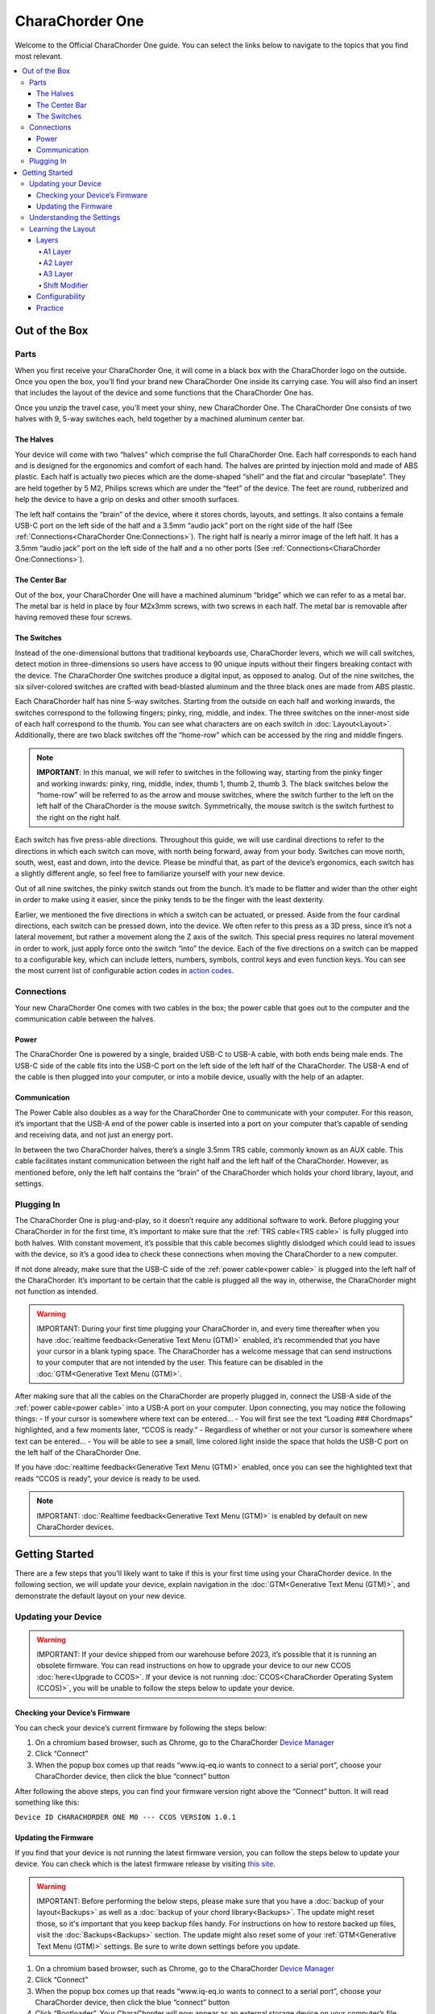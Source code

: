 CharaChorder One
===================

Welcome to the Official CharaChorder One guide. You can select the links
below to navigate to the topics that you find most relevant.

.. _CC1:
.. image:: /assets/images/CC1.png
  :width: 1200
  :alt: CharaChorder One

.. contents::
   :local:

Out of the Box
**************

Parts
-----

.. _CC1 Schematic:
.. image:: /assets/images/CC1Scheme.png
  :width: 1200
  :alt: CC1 Scheme

When you first receive your CharaChorder One, it will come in a black
box with the CharaChorder logo on the outside. Once you open the box,
you’ll find your brand new CharaChorder One inside its carrying case.
You will also find an insert that includes the layout of the device and
some functions that the CharaChorder One has.

.. _CC1 Case:
.. image:: /assets/images/CC1case.png
  :width: 1200
  :alt: CharaChorder One Travel Case

Once you unzip the travel case, you’ll meet your shiny, new CharaChorder
One. The CharaChorder One consists of two halves with 9, 5-way switches
each, held together by a machined aluminum center bar.

The Halves
~~~~~~~~~~

Your device will come with two “halves” which comprise the full
CharaChorder One. Each half corresponds to each hand and is designed for
the ergonomics and comfort of each hand. The halves are printed by
injection mold and made of ABS plastic. Each half is actually two pieces
which are the dome-shaped “shell” and the flat and circular “baseplate”.
They are held together by 5 M2, Philips screws which are
under the “feet” of the device. The feet are round, rubberized and help the device to have a grip on desks and other smooth
surfaces.

The left half contains the “brain” of the device, where it stores
chords, layouts, and settings. It also contains a female USB-C port on
the left side of the half and a 3.5mm “audio jack” port on the right
side of the half (See :ref:`Connections<CharaChorder One:Connections>`). The right half is nearly a mirror
image of the left half. It has a 3.5mm “audio jack” port on the left
side of the half and a no other ports (See :ref:`Connections<CharaChorder One:Connections>`).

The Center Bar
~~~~~~~~~~~~~~

Out of the box, your CharaChorder One will have a machined aluminum
“bridge” which we can refer to as a metal bar. The metal bar is held in
place by four M2x3mm screws, with two screws in each half. The metal bar
is removable after having removed these four screws.

The Switches
~~~~~~~~~~~~

Instead of the one-dimensional buttons that traditional keyboards use,
CharaChorder levers, which we will call switches, detect motion in
three-dimensions so users have access to 90 unique inputs without their
fingers breaking contact with the device. The CharaChorder One switches
produce a digital input, as opposed to analog. Out of the nine switches,
the six silver-colored switches are crafted with bead-blasted aluminum
and the three black ones are made from ABS plastic.

Each CharaChorder half has nine 5-way switches. Starting from the
outside on each half and working inwards, the switches correspond to the
following fingers; pinky, ring, middle, and index. The three switches on
the inner-most side of each half correspond to the thumb. You can see
what characters are on each switch in :doc:`Layout<Layout>`. Additionally,
there are two black switches off the “home-row” which can be accessed by
the ring and middle fingers.

.. note::
   **IMPORTANT**: In this manual, we will refer to switches in the
   following way, starting from the pinky finger and working inwards:
   pinky, ring, middle, index, thumb 1, thumb 2, thumb 3. The black
   switches below the “home-row” will be referred to as the arrow and
   mouse switches, where the switch further to the left on the left half
   of the CharaChorder is the mouse switch. Symmetrically, the mouse
   switch is the switch furthest to the right on the right half.

Each switch has five press-able directions. Throughout this guide, we
will use cardinal directions to refer to the directions in which each
switch can move, with _`north` being forward, away from your body. Switches
can move north, south, west, east and down, into the device. Please be
mindful that, as part of the device’s ergonomics, each switch has a
slightly different angle, so feel free to familiarize yourself with your
new device.

Out of all nine switches, the pinky switch stands out from the bunch.
It’s made to be flatter and wider than the other eight in order to make
using it easier, since the pinky tends to be the finger with the least
dexterity.

Earlier, we mentioned the five directions in which a switch can be
actuated, or pressed. Aside from the four cardinal directions, each
switch can be pressed down, into the device. We often refer to this
press as a 3D press, since it’s not a lateral movement, but rather a
movement along the Z axis of the switch. This special press requires no
lateral movement in order to work, just apply force onto the switch
“into” the device. Each of the five directions on a switch can be mapped
to a configurable key, which can include letters, numbers, symbols,
control keys and even function keys. You can see the most current list
of configurable action codes in `action
codes <https://docs.google.com/spreadsheets/d/1--T9bXshCIC-OVly-CY3rK87fgb7AHgJl3IySh7cmHc/edit#gid=0>`__.

Connections
-----------

Your new CharaChorder One comes with two cables in the box; the power
cable that goes out to the computer and the communication cable between
the halves.

Power
~~~~~

The CharaChorder One is powered by a single, braided USB-C to USB-A
cable, with both ends being male ends. The USB-C side of the cable fits
into the USB-C port on the left side of the left half of the
CharaChorder. The USB-A end of the cable is then plugged into your
computer, or into a mobile device, usually with the help of an adapter.

Communication
~~~~~~~~~~~~~

.. _power cable:

The Power Cable also doubles as a way for the CharaChorder One to
communicate with your computer. For this reason, it’s important that the
USB-A end of the power cable is inserted into a port on your computer
that’s capable of sending and receiving data, and not just an energy
port.

.. _TRS cable:

In between the two CharaChorder halves, there’s a single 3.5mm TRS cable, commonly known as an AUX cable. This cable facilitates
instant communication between the right half and the left half of the
CharaChorder. However, as mentioned before, only the left half contains
the “brain” of the CharaChorder which holds your chord library, layout,
and settings.

Plugging In
-----------

The CharaChorder One is plug-and-play, so it doesn’t require any
additional software to work. Before plugging your CharaChorder in for
the first time, it’s important to make sure that the :ref:`TRS cable<TRS cable>` is fully plugged into both halves. With constant movement, it’s
possible that this cable becomes slightly dislodged which could lead to
issues with the device, so it’s a good idea to check these connections
when moving the CharaChorder to a new computer.

If not done already, make sure that the USB-C side of the
:ref:`power cable<power cable>` is plugged into the left half of the
CharaChorder. It’s important to be certain that the cable is plugged all
the way in, otherwise, the CharaChorder might not function as intended.

.. warning::
   IMPORTANT: During your first time plugging your CharaChorder in,
   and every time thereafter when you have :doc:`realtime feedback<Generative Text Menu (GTM)>` enabled, it’s
   recommended that you have your cursor in a blank typing space. The 
   CharaChorder has a welcome message that can send instructions to your 
   computer that are not intended by the user. This feature can be disabled in
   the :doc:`GTM<Generative Text Menu (GTM)>`. 

After making sure that all the cables on the CharaChorder are properly
plugged in, connect the USB-A side of the :ref:`power cable<power cable>` into
a USB-A port on your computer. Upon connecting, you may notice the
following things: - If your cursor is somewhere where text can be
entered… - You will first see the text “Loading ### Chordmaps”
highlighted, and a few moments later, “CCOS is ready.” - Regardless of
whether or not your cursor is somewhere where text can be entered… - You
will be able to see a small, lime colored light inside the space that
holds the USB-C port on the left half of the CharaChorder One.

If you have :doc:`realtime feedback<Generative Text Menu (GTM)>` enabled, once you can see the highlighted text that reads
“CCOS is ready”, your device is ready to be used.

.. note::
   IMPORTANT: :doc:`Realtime feedback<Generative Text Menu (GTM)>` is enabled by default on new CharaChorder devices.

Getting Started
*******************

There are a few steps that you’ll likely want to take if this is your
first time using your CharaChorder device. In the following section, we
will update your device, explain navigation in the :doc:`GTM<Generative Text Menu (GTM)>`, and demonstrate the default layout on your new
device.

Updating your Device
--------------------

.. warning::
   IMPORTANT: If your device shipped from our warehouse before 2023,
   it’s possible that it is running an obsolete firmware. You can read
   instructions on how to upgrade your device to our new CCOS :doc:`here<Upgrade to CCOS>`. If your device is not running    :doc:`CCOS<CharaChorder Operating System (CCOS)>`, you will be unable to follow the
   steps below to update your device.

.. _charachorder-one-checking-your-devices-firmware:

Checking your Device’s Firmware
~~~~~~~~~~~~~~~~~~~~~~~~~~~~~~~

You can check your device’s current firmware by following the steps
below: 

#. On a chromium based browser, such as Chrome, go to the CharaChorder `Device Manager <https://www.iq-eq.io/#/manager>`__ 
#. Click “Connect” 
#. When the popup box comes up that reads “www.iq-eq.io wants to connect to a serial port”, choose your CharaChorder device, then click the blue “connect” button

After following the above steps, you can find your
firmware version right above the “Connect” button. It will read
something like this:

``Device ID CHARACHORDER ONE M0 --- CCOS VERSION 1.0.1``

.. _Firmware Check:
.. image:: /assets/images/DOTIOFW.png
  :width: 1200
  :alt: Checking the firmware on DOT I/O

Updating the Firmware
~~~~~~~~~~~~~~~~~~~~~

If you find that your device is not running the latest firmware version,
you can follow the steps below to update your device. You can check
which is the latest firmware release by visiting `this
site <https://www.charachorder.com/pages/update-your-firmware>`__. 

.. warning::
   IMPORTANT: Before performing the below steps, please make sure that you have a :doc:`backup of your layout<Backups>`      as well as a :doc:`backup of your chord library<Backups>`. The update might reset those, so it's important that you    keep backup files handy. For instructions on how to restore backed up files, visit the :doc:`Backups<Backups>`    section. The update might also reset some of your :ref:`GTM<Generative Text Menu (GTM)>` settings. Be sure to write    down settings before you update.

#. On a chromium based browser, such as Chrome, go to the CharaChorder `Device Manager <https://www.iq-eq.io/#/manager>`__ 
#. Click “Connect”
#. When the popup box comes up that reads “www.iq-eq.io wants to connect to a serial port”, choose your CharaChorder device, then click the blue “connect” button
#. _`Click` “Bootloader”. Your CharaChorder will now appear as an external storage device on your computer’s file explorer or Finder app. It might be named one of the following: “Arduino”, “Seeduino”, or “CharaChorder One”.
#. Download your update file from this site: `<https://www.charachorder.com/pages/update-your-firmware>`__

.. warning::
   IMPORTANT: Make sure that the file you download is named exactly
   like this: CURRENT.UF2 . If there are any other characters in the
   file name, the file will not work. “CURRENT.UF2(1)” will NOT work.
   Additionally, the file name is case sensitive; all letters must be
   capitalized.

6. Copy the CURRENT.UF2 file that you just downloaded and paste it into the CharaChorder drive that we found in :ref:`step 4<Click>`
7. When your computer asks you how you would like to resolve the issue of two files with the same name, select “Replace file”.

At this point, your CharaChorder One will automatically reboot and the
CharaChorder drive will have disappeared. Congratulations! You have
successfully updated your device. You can check your device’s firmware
version by following the steps :ref:`here<charachorder-one-checking-your-devices-firmware>`.

Understanding the Settings
--------------------------

The CharaChorder One has settings that are user-configurable. Since the
device is plug-and-play, you don’t need any software to edit the
device’s settings; all you need is a place to type text. We call these
settings the Generative Text Menu, or GTM for short.

You can access the :doc:`GTM<Generative Text Menu (GTM)>` by
:doc:`chording<Chords>` both pinkies `north`_ on any space that
allows text entry such as a notepad app. For an explanation on chords
and how to perform them, visit the :doc:`Chords<Chords>` section.

Once you perform the chord to call up the :doc:`GTM<Generative Text Menu (GTM)>`, your CharaChorder will type out the menu and its options.
It will look something like this:


``CharaChorder GTM [ >K<eyboard || >M<ouse || >C<hording || >D<isplay || >R<esources ]``

Navigation around this menu is based on letter-presses. In the example
above, you can select the desired submenu by pressing the letter between
the angle brackets (for example: ``>K<``) in your target submenu on your
CharaChorder One. In the example above, you would press ``K`` for
Keyboard, ``M`` for Mouse, ``C`` for Chording, ``D`` for Display, and
``R`` for Resources.

In some submenus, you will see numeric values. In order to increase or
decrease these, you can use the arrow keys on your CharaChorder One.

``CharaChorder > Chording > Press Tolerance [ Use up/down arrow keys to adjust: 25ms ]``

You can read an explanation on all of the settings on your CharaChorder device :doc:`here<Generative Text Menu (GTM)>`.

Learning the Layout
-------------------

The default CharaChorder layout, which we will refer to as the CC
English layout, has been designed to favor :doc:`bigrams<Logic behind the Layout>` and :doc:`trigrams<Logic behind the Layout>` commonly used in the English language while making the letters accessible for a logical choice of :doc:`lexical<Chords>`. You can find the map below.

.. _CCEnglish Layout:
.. image:: /assets/images/CCEnglish.png
  :width: 1200
  :alt: CC English Layout

Layers
~~~~~~

The CharaChorder One has 3 layers: the base layer called the A1 layer,
the secondary layer referred to as A2, and the tertiary layer named A3.
Being as the CharaChorder One has 9 switches on each half, and taking
into account that each switch can access 5 different positions, and
considering that each layer has access to all of those 9 switches, we
have over 250 assignable slots between the two CharaChorder halves.

In this section, we’ll refer only to the default CC English layout. If
you have modified your layout to something different, then the next
portion might not be accurate for your device. If you have purchased
your device from CharaChorder, then the following is accurate to your
device.

A1 Layer
^^^^^^^^

The A1 layer is the main layer that is active by default. The CC English
layout has all 26 letters of the English alphabet on the A1 layer so
that you can access all of them without having to hold or press anything
else. Your device will always be in the A1 layer upon boot.

While the A1 layer is active on the CharaChorder One by default, you can
map the A1 access key, which bears the name “KM_1_R” or “KM_1_L”, on the
:doc:`CharaChorder-Config<Tools>` site or by
:doc:`editing the layout csv and importing it onto your device<Remapping>`.

A2 Layer
^^^^^^^^

The A2 layer, sometimes referred to as the “number layer”, is accessible
with the :doc:`A2 access key<CharaChorder Keys>`. In the above :ref:`graphic<CCEnglish Layout>`, you’ll see this labeled
as “num-shift.” In the `Key remapping reference
guide <https://docs.google.com/spreadsheets/d/1--T9bXshCIC-OVly-CY3rK87fgb7AHgJl3IySh7cmHc/edit#gid=0>`__,
this key has the name “KM_2_L” and “KM_2_R”, one for each side of the
CharaChorder. Additionally, on the webtool
:doc:`CharaChorder-Config<Tools>`, this key is also
assignable by the names “KM_2_L” and “KM_2_R”.

By default, the A2 Layer is accessible by pressing and holding either
pinky finger outwards, that is, west on the left pinky or east on the
right pinky. You do not have to hold them both, only one is required.
Any key that is on the A2 Layer can only be accessed by pressing and
holding the A2 Layer access key along with the target key. You do not
need to :doc:`chord<Chords>` the keys together; it’s only required that the
A2 Layer access key is pressed while the target key is pressed.

.. note::
   EXAMPLE: On the CC English layout, you can access the number
   ``4`` by pressing and holding the right pinky to the east and the
   left middle finger to the east.

A3 Layer
^^^^^^^^

The A3 layer, sometimes referred to as the “function layer”, is
accessible with the :ref:`A3 access key<CharaChorder Keys>`. This key is not
in the above :ref:`graphic<CCEnglish Layout>`, and instead
is accessible by pressing and holding either pinky down, into the
device. In the `Remapping Reference Guide <https://docs.google.com/spreadsheets/d/1--T9bXshCIC-OVly-CY3rK87fgb7AHgJl3IySh7cmHc/edit#gid=0>`__,
this key has the name “KM_3_L” and “KM_3_R”, one for each side of the
CharaChorder. Additionally, on the webtool :doc:`CharaChorder-Config<Tools>`, this key is also
assignable by the names “KM_3_L” and “KM_3_R”.

By default, the A3 Layer is accessible by pressing and holding either
pinky finger down. You do not have to hold them both in order to access
the A3 layer. Any key that is on the A3 Layer can only be accessed by
pressing and holding the :doc:`A3 access key<CharaChorder Keys>`,
along with the target key. You do not need to :doc:`chord<Chords>` the keys
together; it’s only required that the A3 layer access key is pressed
while the target key is pressed.

.. note::
   EXAMPLE: On the CC English layout, you can access the F1 key by
   pressing and holding either pinky down, into the device.

Shift Modifier
^^^^^^^^^^^^^^

On top of the three aforementioned layers, the :doc:`Shift key<CharaChorder Keys>`, which is a :doc:`modifier<Glossary>`, can be used to access some extra keys. The Shift keypress works just like it
would on a traditional keyboard. You can capitalize letters and access
symbols attached to numbers. This works with any key on any layer, just
like other modifiers (such as Ctrl and Alt). The Shift modifier output
is currently controlled by the Operating System that your CharaChorder is
plugged to, and it is not possible to customize their outputs.

In the above [[CharaChorder One layout card.webp|graphic]], you’ll see
the Shift key labeled as “Shift”. In the `Key Remapping Reference Guide <https://docs.google.com/spreadsheets/d/1--T9bXshCIC-OVly-CY3rK87fgb7AHgJl3IySh7cmHc/edit#gid=0>`__,
this key has the name “Left_Shift” and “Right_Shift”, one for each side
of the CharaChorder. Additionally, on the webtool
:doc:`CharaChorder-config<Tools>`, this key is also
assignable by the names “Left_Shift” and “Right_Shift”.

By default, the Shift is accessible by pressing and holding either pinky
finger inwards, that is, east on the left pinky or west on the right
pinky. You do not have to hold them both, only one is required. Any key
that requires the Shift Modifier can only be accessed by pressing and
holding the Shift key along with the target key. You do not need to
:doc:`chord<Chords>` the keys together; it’s only required that the Shift
key is pressed while the target key is pressed.

.. note::
   EXAMPLE: On the CC English layout, you can access the capital
   ``A`` by pressing and holding the left pinky to the east and the
   right index finger to the west.

   On the CC English layout, you can access the ``@`` symbol by pressing
   and holding both pinkies to the east and the left index south.

Configurability
~~~~~~~~~~~~~~~

The CharaChorder One’s layout is configurable, which means that you can
:doc:`remap<Glossary>` almost all keys. Though the CC English
layout has been optimized for writing in English by
:doc:`chentry<Glossary>` and :doc:`chording<Chords>`, some users may
choose to :doc:`remap<Glossary>` their device’s layout to better
suit their personal needs. For a thorough explanation on how remapping
works and how to remap your device, visit the :doc:`remapping section<Remapping>`

Practice
~~~~~~~~

Now that you’re familiar with your new CharaChorder device, it’s time to
use it! Head over the the :doc:`training section<Tools>` for instructions
on how to get started with learning your device. If you want to just
jump in without having to read a minute longer, head on over to our
training website; https://www.iq-eq.io/#/

.. _Dot I/O:
.. image:: /assets/images/DOTIO.png
  :width: 1200
  :alt: Practicing on DOT I/O
